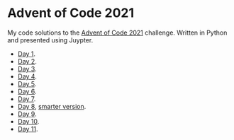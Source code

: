 * Advent of Code 2021
:PROPERTIES:
:CREATED:  [2021-12-02 Thu 09:04]
:END:

My code solutions to the [[https://adventofcode.com/][Advent of Code 2021]] challenge. Written in Python and presented using Juypter. 

- [[file:Notebooks/day01.ipynb][Day 1]].
- [[file:Notebooks/day02.ipynb][Day 2]].
- [[file:Notebooks/day03.ipynb][Day 3]].
- [[file:Notebooks/day04.ipynb][Day 4]].
- [[file:Notebooks/day05.ipynb][Day 5]].
- [[file:Notebooks/day06.ipynb][Day 6]].
- [[file:Notebooks/day07.ipynb][Day 7]].
- [[file:Notebooks/day08.ipynb][Day 8]], [[file:Notebooks/day08-2.ipynb][smarter version]].
- [[file:Notebooks/day09.ipynb][Day 9]].
- [[file:Notebooks/day10.ipynb][Day 10]].
- [[file:Notebooks/day11.ipynb][Day 11]].

